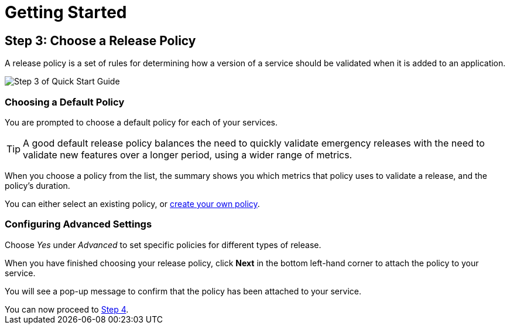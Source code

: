 = Getting Started
:page-layout: classic-docs
:page-liquid:
:icons: font
:toc: macro

== Step 3: Choose a Release Policy

A release policy is a set of rules for determining how a version of a service should be validated when it is added to an application.

image::quickstart-step3.png[Step 3 of Quick Start Guide]

=== Choosing a Default Policy

You are prompted to choose a default policy for each of your services.

TIP: A good default release policy balances the need to quickly validate emergency releases with the need to validate new features over a longer period, using a wider range of metrics.

When you choose a policy from the list, the summary shows you which metrics that policy uses to validate a release, and the policy's duration.

// add screenshot to show summary

// link to page on creating your own policy

// what policies are available?

You can either select an existing policy, or <<../using-release-orchestration/policies#,create your own policy>>.

=== Configuring Advanced Settings

// screenshot

Choose _Yes_ under _Advanced_ to set specific policies for different types of release.

When you have finished choosing your release policy, click **Next** in the bottom left-hand corner to attach the policy to your service. 

You will see a pop-up message to confirm that the policy has been attached to your service.

[sidebar]
You can now proceed to <<step-4#,Step 4>>.
